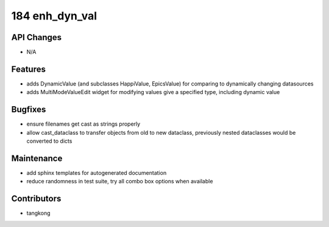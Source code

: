 184 enh_dyn_val
###############

API Changes
-----------
- N/A

Features
--------
- adds DynamicValue (and subclasses HappiValue, EpicsValue) for comparing to dynamically changing datasources
- adds MultiModeValueEdit widget for modifying values give a specified type, including dynamic value

Bugfixes
--------
- ensure filenames get cast as strings properly
- allow cast_dataclass to transfer objects from old to new dataclass, previously nested dataclasses would be converted to dicts

Maintenance
-----------
- add sphinx templates for autogenerated documentation
- reduce randomness in test suite, try all combo box options when available

Contributors
------------
- tangkong
